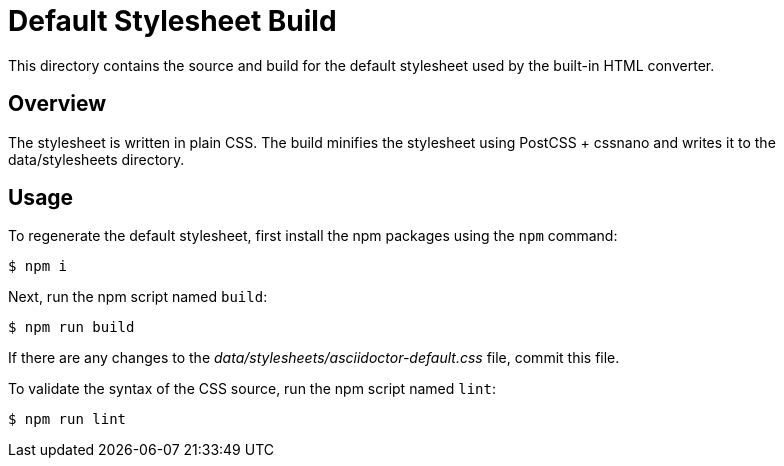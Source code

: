 = Default Stylesheet Build

This directory contains the source and build for the default stylesheet used by the built-in HTML converter.

== Overview

The stylesheet is written in plain CSS.
The build minifies the stylesheet using PostCSS + cssnano and writes it to the data/stylesheets directory.

== Usage

To regenerate the default stylesheet, first install the npm packages using the `npm` command:

 $ npm i

Next, run the npm script named `build`:

 $ npm run build

If there are any changes to the [.path]_data/stylesheets/asciidoctor-default.css_ file, commit this file.

To validate the syntax of the CSS source, run the npm script named `lint`:

 $ npm run lint
